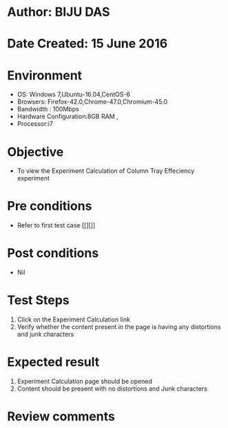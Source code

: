 * Author: BIJU DAS
* Date Created: 15 June 2016
* Environment
  - OS: Windows 7,Ubuntu-16.04,CentOS-6
  - Browsers: Firefox-42.0,Chrome-47.0,Chromium-45.0
  - Bandwidth : 100Mbps
  - Hardware Configuration:8GB RAM , 
  - Processor:i7

* Objective
  - To view the Experiment Calculation of Column Tray Effeciency experiment

* Pre conditions
  - Refer to first test case [[][]] 

* Post conditions
   - Nil
* Test Steps
  1. Click on the Experiment Calculation link 
  2. Verify whether the content present in the page is having any distortions and junk characters

* Expected result
  1. Experiment Calculation page should be opened
  2. Content should be present with no distortions and Junk characters

* Review comments
